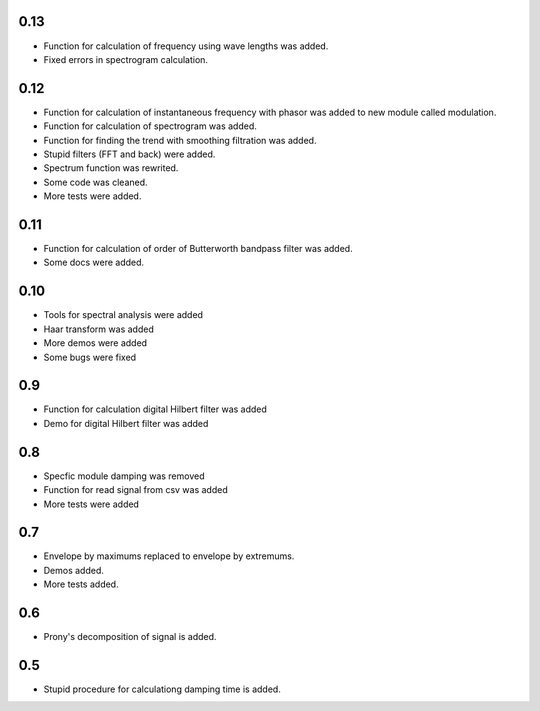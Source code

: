 0.13
====
* Function for calculation of frequency using wave lengths was added.
* Fixed errors in spectrogram calculation.

0.12
====

* Function for calculation of instantaneous frequency with phasor was added to new module called modulation.
* Function for calculation of spectrogram was added.
* Function for finding the trend with smoothing filtration was added.
* Stupid filters (FFT and back) were added.
* Spectrum function was rewrited.
* Some code was cleaned.
* More tests were added.

0.11
====

* Function for calculation of order of Butterworth bandpass filter was added.
* Some docs were added.

0.10
====

* Tools for spectral analysis were added
* Haar transform was added
* More demos were added
* Some bugs were fixed

0.9
===

* Function for calculation digital Hilbert filter was added 
* Demo for digital Hilbert filter was added

0.8
===

* Specfic module damping was removed
* Function for read signal from csv was added
* More tests were added

0.7
===

* Envelope by maximums replaced to envelope by extremums.
* Demos added.
* More tests added.


0.6
===

* Prony's decomposition of signal is added.


0.5
===

* Stupid procedure for calculationg damping time is added.
